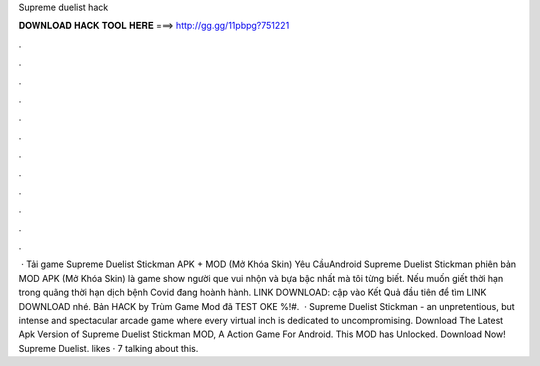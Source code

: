 Supreme duelist hack

𝐃𝐎𝐖𝐍𝐋𝐎𝐀𝐃 𝐇𝐀𝐂𝐊 𝐓𝐎𝐎𝐋 𝐇𝐄𝐑𝐄 ===> http://gg.gg/11pbpg?751221

.

.

.

.

.

.

.

.

.

.

.

.

 · Tải game Supreme Duelist Stickman APK + MOD (Mở Khóa Skin) Yêu CầuAndroid Supreme Duelist Stickman phiên bản MOD APK (Mở Khóa Skin) là game show người que vui nhộn và bựa bậc nhất mà tôi từng biết. Nếu muốn giết thời hạn trong quãng thời hạn dịch bệnh Covid đang hoành hành. LINK DOWNLOAD:  cập vào Kết Quả đầu tiên để tìm LINK DOWNLOAD nhé. Bản HACK by Trùm Game Mod đã TEST OKE %!#.  · Supreme Duelist Stickman - an unpretentious, but intense and spectacular arcade game where every virtual inch is dedicated to uncompromising. Download The Latest Apk Version of Supreme Duelist Stickman MOD, A Action Game For Android. This MOD has Unlocked. Download Now! Supreme Duelist. likes · 7 talking about this.